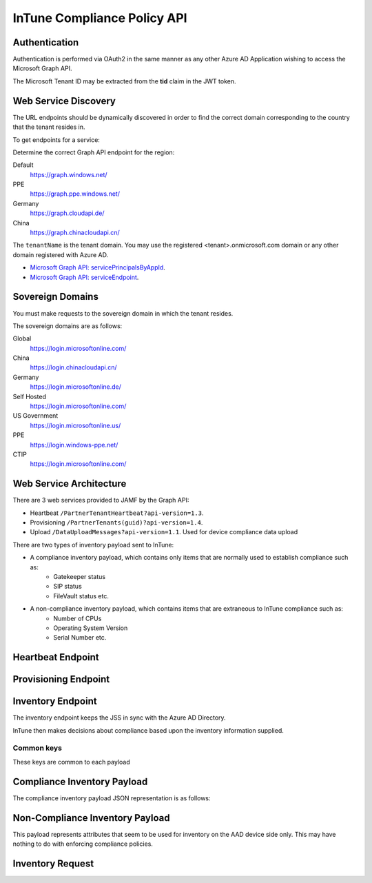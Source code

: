 InTune Compliance Policy API
============================


Authentication
--------------

Authentication is performed via OAuth2 in the same manner as any other Azure AD Application wishing to access the
Microsoft Graph API.

The Microsoft Tenant ID may be extracted from the **tid** claim in the JWT token.


Web Service Discovery
---------------------

The URL endpoints should be dynamically discovered in order to find the correct domain corresponding to the country
that the tenant resides in.

To get endpoints for a service:

Determine the correct Graph API endpoint for the region:

Default
    https://graph.windows.net/

PPE
    https://graph.ppe.windows.net/

Germany
    https://graph.cloudapi.de/

China
    https://graph.chinacloudapi.cn/


The ``tenantName`` is the tenant domain. You may use the registered <tenant>.onmicrosoft.com domain or any other domain
registered with Azure AD.

- `Microsoft Graph API: servicePrincipalsByAppId <https://msdn.microsoft.com/en-us/library/azure/ad/graph/api/functions-and-actions#servicePrincipalsByAppId>`_.
- `Microsoft Graph API: serviceEndpoint <https://msdn.microsoft.com/en-us/library/azure/ad/graph/api/entity-and-complex-type-reference#serviceendpoint-entity>`_.


.. http::get:: https://graph.windows.net/(str:tenantName)/servicePrincipalsByAppId/0000000a-0000-0000-c000-000000000000/serviceEndpoints?api-version=1.6

    Get service endpoints for the JAMF InTune Compliance Integration

    :reqheader Authorization: OAuth token usually ``Bearer <JWT>``


Sovereign Domains
-----------------

You must make requests to the sovereign domain in which the tenant resides.

The sovereign domains are as follows:

Global
    https://login.microsoftonline.com/

China
    https://login.chinacloudapi.cn/

Germany
    https://login.microsoftonline.de/

Self Hosted
    https://login.microsoftonline.com/

US Government
    https://login.microsoftonline.us/

PPE
    https://login.windows-ppe.net/

CTIP
    https://login.microsoftonline.com/


Web Service Architecture
------------------------

There are 3 web services provided to JAMF by the Graph API:

- Heartbeat ``/PartnerTenantHeartbeat?api-version=1.3``.
- Provisioning ``/PartnerTenants(guid)?api-version=1.4``.
- Upload ``/DataUploadMessages?api-version=1.1``. Used for device compliance data upload


There are two types of inventory payload sent to InTune:

- A compliance inventory payload, which contains only items that are normally used to establish compliance such as:
    - Gatekeeper status
    - SIP status
    - FileVault status etc.

- A non-compliance inventory payload, which contains items that are extraneous to InTune compliance such as:
    - Number of CPUs
    - Operating System Version
    - Serial Number etc.


Heartbeat Endpoint
------------------

.. http:put:: https://graph.windows.net/<tenant domain>/PartnerTenantHeartbeat(guid'<aad tenant uuid>')?api-version=1.3

    Heartbeat service

    **Example request**:

    .. sourcecode:: http

        PUT /heartbeat HTTP/1.1
        Accept: application/json

        { "Timestamp": "datetimestring" }

    :reqheader Authorization: JWT Bearer Token
    :reqheader Prefer: return-content
    :reqheader Content-Type: application/json

    **Example response**:

    .. sourcecode:: http

        HTTP/1.1 200 OK
        Content-Type: application/json

        {
            "odata.metadata": "",
            "odata.id": "",
            "Key": "",
            "TenantId": "",
            "ClientType": "",
            "Timestamp": "",
            "ResyncTimestamp": "",
            "HttpStatusCode": "",
            "ErrorDetail": "",
            "MessageErrors": [
                ... errors
            ]
        }


Provisioning Endpoint
---------------------

.. http:put:: https://graph.windows.net/<tenant domain>/PartnerTenants(guid'<aad tenant uuid>')?api-version=1.4

    Enable or disable provisioning. This basically enables or disables the integration for the current JSS instance.

    Note that in JAMF the PartnerEnrollmentUrl is calculated like this::

        https://jamf.hostname:port/DeviceRegistration.html

    **Example request**:

    .. sourcecode:: http

        PUT /<tenant domain>/PartnerTenants(guid'<aad tenant uuid>')?api-version=1.4
        Accept: application/json

        {
            "Provisioned": 1,
            "PartnerEnrollmentUrl": "<partner enrollment url>"
        }

    :reqheader Authorization: JWT Bearer Token
    :reqheader Prefer: return-content
    :reqheader Content-Type: application/json

    **Example response**:

    .. sourcecode:: http

        HTTP/1.1 200 OK
        Content-Type: application/json

        {
            "Provisioned": 1,
            "HttpStatusCode": 200,
            "ErrorDetail": "... error ..."
        }


Inventory Endpoint
------------------

The inventory endpoint keeps the JSS in sync with the Azure AD Directory.

InTune then makes decisions about compliance based upon the inventory information supplied.

Common keys
^^^^^^^^^^^

These keys are common to each payload

.. json:object:: Common Payload Keys

    :property integer EntityType:
    :property string TenantId: The Azure AD Tenant ID
    :property string DeviceId: The Azure AD Device ID
    :property string UserId: The Azure AD User ID
    :property string LastUpdateTime: Last update time formatted as "yyyy-MM-dd'T'HH:mm:ss"


Compliance Inventory Payload
----------------------------

The compliance inventory payload JSON representation is as follows:

.. json:object:: Compliance Inventory Payload

    Properties that affect InTunes compliance access policy

    :property boolean Encrypted: Whether the device has full disk encryption enabled
    :property string Gatekeeper: GateKeeper status
    :property string SIP: SIP status
    :property boolean PreventAutoLogin:
    :property string PasswordExpirationDays:
    :property string PasswordType:
    :property string MinimumPasswordCharSets:
    :property string PasscodeLength:
    :property string PasswordHistoryLength:


Non-Compliance Inventory Payload
--------------------------------

This payload represents attributes that seem to be used for inventory on the AAD device side only.
This may have nothing to do with enforcing compliance policies.

.. json:object:: Non-Compliance Inventory Payload

   :property string CPUArchitecture:
   :property integer RAMOpenSlots:
   :property string BatteryCapacity:
   :property string BootROM:
   :property string BusSpeed:
   :property string CacheSize:
   :property string DeviceName:
   :property string ADDomainJoined:
   :property integer JamfId:
   :property string State:
   :property string MACAddress:
   :property string Vendor:
   :property string Model:
   :property string ModelId:
   :property string NICSpeed:
   :property integer CPUCoreCount:
   :property integer CPUCount:
   :property string Os:
   :property string OsVersion:
   :property string Platform:
   :property string CPUSpeed:
   :property string CPUType:
   :property string MACAddress2:
   :property string SerialNumber:
   :property string SMCVersion:
   :property string RAM:
   :property string UDID:
   :property string UPN: User Principal which is normally the user e-mail address


Inventory Request
-----------------

